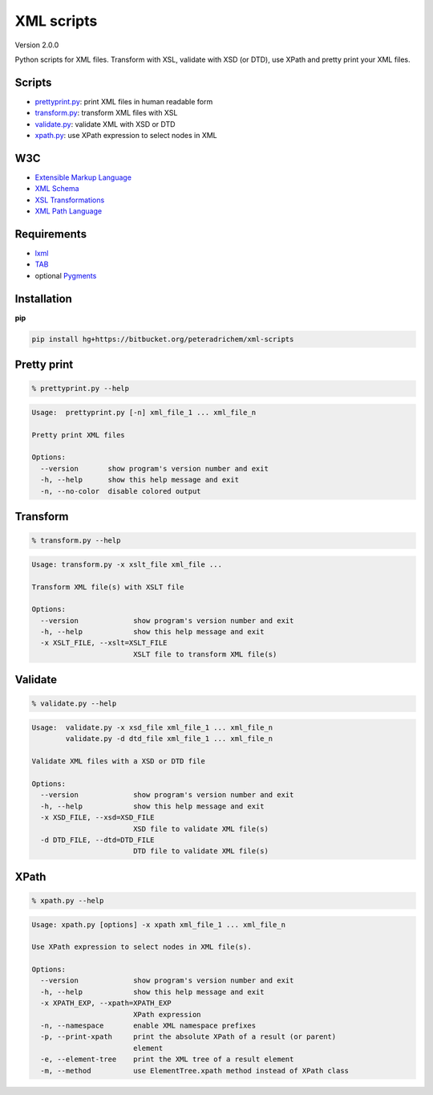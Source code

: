 XML scripts
===========

Version 2.0.0

Python scripts for XML files.
Transform with XSL, validate with XSD (or DTD), use XPath and pretty print your XML files.

Scripts
-------
- prettyprint.py_: print XML files in human readable form
- transform.py_: transform XML files with XSL
- validate.py_: validate XML with XSD or DTD
- xpath.py_: use XPath expression to select nodes in XML

W3C
---
- `Extensible Markup Language <http://www.w3.org/TR/xml/>`_
- `XML Schema <http://www.w3.org/standards/xml/schema>`_
- `XSL Transformations <http://www.w3.org/TR/xslt/>`_
- `XML Path Language <http://www.w3.org/TR/xpath/>`_

Requirements
------------
- `lxml <http://lxml.de/>`_
- `TAB <https://bitbucket.org/peteradrichem/tab>`_
- optional `Pygments <http://pygments.org/>`_

Installation
------------
**pip**

.. code:: tcsh

        pip install hg+https://bitbucket.org/peteradrichem/xml-scripts


.. _prettyprint.py:

Pretty print
------------
.. code:: tcsh

        % prettyprint.py --help

.. code::

        Usage:  prettyprint.py [-n] xml_file_1 ... xml_file_n

        Pretty print XML files

        Options:
          --version       show program's version number and exit
          -h, --help      show this help message and exit
          -n, --no-color  disable colored output


.. _transform.py:

Transform
---------
.. code:: tcsh

        % transform.py --help

.. code::

        Usage: transform.py -x xslt_file xml_file ...

        Transform XML file(s) with XSLT file

        Options:
          --version             show program's version number and exit
          -h, --help            show this help message and exit
          -x XSLT_FILE, --xslt=XSLT_FILE
                                XSLT file to transform XML file(s)


.. _validate.py:

Validate
--------
.. code:: tcsh

        % validate.py --help

.. code::

        Usage:  validate.py -x xsd_file xml_file_1 ... xml_file_n
                validate.py -d dtd_file xml_file_1 ... xml_file_n

        Validate XML files with a XSD or DTD file

        Options:
          --version             show program's version number and exit
          -h, --help            show this help message and exit
          -x XSD_FILE, --xsd=XSD_FILE
                                XSD file to validate XML file(s)
          -d DTD_FILE, --dtd=DTD_FILE
                                DTD file to validate XML file(s)


.. _xpath.py:

XPath
-----
.. code:: tcsh

        % xpath.py --help
.. code::

        Usage: xpath.py [options] -x xpath xml_file_1 ... xml_file_n

        Use XPath expression to select nodes in XML file(s).

        Options:
          --version             show program's version number and exit
          -h, --help            show this help message and exit
          -x XPATH_EXP, --xpath=XPATH_EXP
                                XPath expression
          -n, --namespace       enable XML namespace prefixes
          -p, --print-xpath     print the absolute XPath of a result (or parent)
                                element
          -e, --element-tree    print the XML tree of a result element
          -m, --method          use ElementTree.xpath method instead of XPath class
